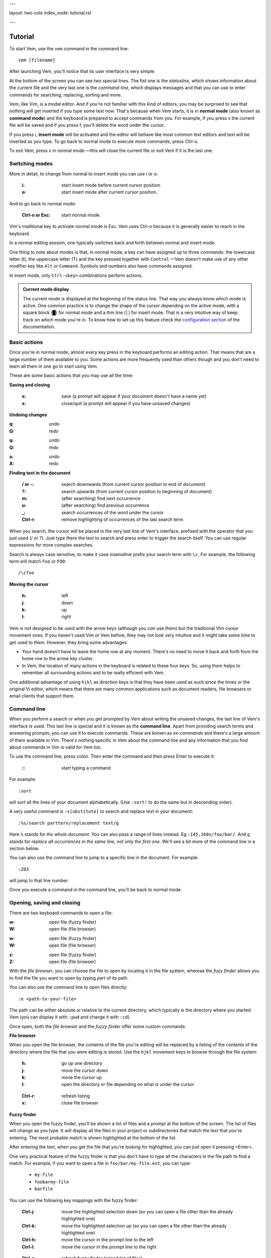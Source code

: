 ---

layout: two-cols
index_node: tutorial.rst

---


.. role:: key
.. default-role:: key

Tutorial
========

To start Vem, use the ``vem`` command in the command line::

    vem [filename]

After launching Vem, you'll notice that its user interface is very simple:

.. image:: /static/img/screenshots/new-doc.png
    :class: screenshot
    :target: /static/img/screenshots/new-doc.png

At the bottom of the screen you can see two special lines. The fist one is the
*statusline*, which shows information about the current file and the very last
one is the *command-line*, which displays messages and that you can use to enter
commands for searching, replacing, sorting and more.

Vem, like Vim, is a modal editor. And if you're not familiar with this kind of
editors, you may be surprised to see that nothing will get inserted if you type
some text now. That's because when Vem starts, it is in **normal mode** (also
known as **command mode**) and the keyboard is prepared to accept commands from
you. For example, if you press `s` the current file will be saved and if you
press `f`, you'll delete the word under the cursor.

If you press `i`, **insert mode** will be activated and the editor will behave
like most common text editors and text will be inserted as you type. To go back
to normal mode to execute more commands, press `Ctrl-o`.

To exit Vem, press `x` in normal mode —this will close the current file or exit
Vem if it is the last one.


Switching modes
---------------

More in detail, to change from normal to insert mode you can use `i` or `o`:

    :`i`: start insert mode before current cursor position.

    :`o`: start insert mode after current cursor position.

And to go back to normal mode:

    :`Ctrl-o` or `Esc`: start normal mode.

Vim's traditional key to activate normal mode is `Esc`. Vem uses `Ctrl-o`
because it is generally easier to reach in the keyboard.

In a normal editing session, one typically switches back and forth between
normal and insert mode.

One thing to note about modes is that, in normal mode, a key can have assigned
up to three commands: the lowercase letter (`t`), the uppercase letter (`T`) and
the key pressed together with ``Control`` —Vem doesn't make use of any other
modifier key like ``Alt`` or ``Command``. Symbols and numbers also have commands
assigned.

In insert mode, only ``Ctrl-<key>`` combinations perform actions.

.. admonition:: Current mode display

    The current mode is displayed at the beginning of the status line. That way
    you always know which mode is active. One common practice is to change the
    shape of the cursor depending on the active mode, with a square block (█)
    for normal mode and a thin line (│) for insert mode. That is a very
    intuitive way of keep track on which mode you're in. To know how to set up
    this feature check the `configuration section
    </configuration.html#cursor-shape>`_ of the documentation.

Basic actions
-------------

Once you're in normal mode, almost every key press in the keyboard performs an
editing action. That means that are a large number of them available to you.
Some actions are more frequently used than others though and you don't need to
learn all them in one go to start using Vem.

These are some basic actions that you may use all the time:

**Saving and closing**

    :`s`: save (a prompt will appear if your document doesn't have a name yet)

    :`x`: close/quit (a prompt will appear if you have unsaved changes)

**Undoing changes**

.. container:: tabs key-summary

    .. container:: tab qwerty 

        :`q`: undo

        :`Q`: redo

    .. container:: tab qwertz

        :`q`: undo

        :`Q`: redo

    .. container:: tab azerty

        :`a`: undo

        :`A`: redo

**Finding text in the document**


    :`/` or `-`: search downwards (from current cursor position to end of document)

    :`?`: search upwards (from current cursor position to beginning of document)

    :`m`: (after searching) find next occurrence

    :`u`: (after searching) find previous occurrence

    :`_`: search occurrences of the word under the cursor

    :`Ctrl-r`: remove highlighting of occurrences of the last search term

When you search, the cursor will be placed in the very last line of Vem's
interface, prefixed with the operator that you just used (`/` or `?`). Just type
there the text to search and press enter to trigger the search itself. You can
use regular expressions for more complex searches.

Search is always case sensitive, to make it case insensitive prefix your search
term with ``\c``. For example, the following term will match ``Foo`` or ``FOO``::

    /\cfoo

**Moving the cursor**

    :`h`: left

    :`j`: down

    :`k`: up

    :`l`: right

Vem is not designed to be used with the arrow keys (although you *can* use them)
but the traditional Vim cursor movement ones. If you haven't used Vim or Vem
before, they may not look very intuitive and it might take some time to get
used to them. However, they bring some advantages:

* Your hand doesn't have to leave the home row at any moment. There's no need to
  move it back and forth from the home row to the arrow key cluster.

* In Vem, the location of many actions in the keyboard is related to these four
  keys. So, using them helps to remember all surrounding actions and to be
  really efficient with Vem.

.. container:: note

    One additional advantage of using ``hjkl`` as direction keys is that they
    have been used as such since the times or the original Vi editor, which
    means that there are many common applications such as document readers, file
    browsers or email clients that support them.


Command line
------------

When you perform a search or when you get prompted by Vem about writing the
unsaved changes, the last line of Vem's interface is used. This last line is
special and it is known as the **command line**. Apart from providing search
terms and answering prompts, you can use it to execute commands. These are known
as *ex-commands* and there's a large amount of them available in Vim. There's
nothing specific in Vem about the command line and any information that you find
about commands in Vim is valid for Vem too.

To use the command line, press colon. Then enter the command and then press
`Enter` to execute it:

    :`\:`: start typing a command

For example::

    :sort

will sort all the lines of your document alphabetically. (Use ``:sort!`` to
do the same but in descending order).

A very useful command is ``:s[ubstitute]`` to search and replace text in your
document::

    :%s/search parttern/replacement text/g

Here ``%`` stands for *the whole document*. You can also pass a range of lines
instead. Eg ``:145,160s/foo/bar/``. And ``g`` stands for *replace all
occurrences in the same line, not only the first one*. We'll see a bit more of
the command line in a section below.

You can also use the command line to jump to a specific line in the document.
For example::

    :203

will jump to that line number.

Once you execute a command in the command line, you'll be back to normal mode.

Opening, saving and closing
---------------------------

There are two keyboard commands to open a file:

.. container:: tabs key-summary

    .. container:: tab qwerty 

        :`w`: open file (fuzzy finder)

        :`W`: open file (file browser)

    .. container:: tab qwertz

        :`w`: open file (fuzzy finder)

        :`W`: open file (file browser)

    .. container:: tab azerty

        :`z`: open file (fuzzy finder)

        :`Z`: open file (file browser)

With the *file browser*, you can choose the file to open by locating it in the
file system, whereas the *fuzy finder* allows you to find the file you
want to open by typing part of its path.

You can also use the command line to open files directly::

    :e <path-to-your-file>

The path can be either absolute or relative to the current directory, which
typically is the directory where you started Vem (you can display it with
``:pwd`` and change it with ``:cd``).

Once open, both the *file browser* and the *fuzzy finder* offer some custom
commands:

**File browser**

When you open the file browser, the contents of the file you're
editing will be replaced by a listing of the contents of the directory where the
file that you were editing is stored. Use the ``hjkl``
movement keys to browse through the file system:

    :`h`: go up one directory

    :`j`: move the cursor down

    :`k`: move the cursor up

    :`l`: open the directory or file depending on what is under the cursor

..

    :`Ctrl-r`: refresh listing

    :`x`: close file browser

**Fuzzy finder**

When you open the fuzzy finder, you'll be shown a list of files and a prompt at
the bottom of the screen. The list of files will change as you type. It will display
all the files in your project or subdirectories that match the text that you're
entering. The most probable match is shown highlighted at the bottom of the
list.

After entering the text, when you get the file that you're looking for
highlighted, you can just open it pressing `<Enter>`.

One very practical feature of the fuzzy finder is that you don't have to type
all the characters in the file path to find a match. For example, if you want to
open a file in ``foo/bar/my-file.ext``, you can type:

    * ``my-file``

    * ``foobarmy-file``

    * ``barfile``

You can use the following key mappings with the fuzzy finder:

    :`Ctrl-j`: move the highlighted selection down (so you can open a file other
               than the already highlighted one)

    :`Ctrl-k`: move the highlighted selection up (so you can open a file other
               than the already highlighted one)

    :`Ctrl-h`: move the cursor in the prompt line to the left

    :`Ctrl-l`: move the cursor in the prompt line to the right

..

    :`Ctrl-r`: refresh fuzzy finder (reload list of files)

    :`Ctrl-o`: close fuzzy finder

The fuzzy finder is very practical to open files in projects that you know well
very quickly with a few key strokes.


**Selecting the file to edit**

Once you have multiple files open, you can select which file to edit with:

    :`t`: next buffer in the buffer list

    :`T`: previous buffer in the buffer list

    :`Ctrl-t`: jump to buffer by typing part of the name (same as the fuzzy
               finder for opening files, but just for the current buffers).

When you have multiple files open, their names will be displayed at the top of
the screen. Sometimes you may want to change the order in which they appear. You
can do so with:

    :`{`: move current buffer to the left

    :`}`: move current buffer to the right

**Saving and closing**

To save and close buffers/files, you can use:

    :`s`: save file

    :`x`: close file (exit if last one)

    :`Space` `x`: close all files and exit

When you close a file with unsaved changes you get prompted if you want to save
or discard them. If you want to save all changes in all files you can also use
the command::

    :wall

before closing all the files.


Moving the cursor
-----------------

As we saw before, you use `h`, `j`, `k`, `l` to move the cursor:

    :`j`: cursor down

    :`k`: cursor up

    :`h`: cursor left

    :`l`: cursor right

In Vem, many other actions are related to these movements. For example, the
uppercase version of those keys make the cursor to perform larger jumps:

    :`J`: next paragraph (next blank line)

    :`K`: previous paragraph (previous blank line)

    :`H`: previous word

    :`L`: next word

Also, the combination of these keys and the `Ctrl` modifier allows you to
move the cursor and change to insert mode at the same time:

    :`Ctrl-j`: open blank line below current one and enter insert mode

    :`Ctrl-k`: open blank line above current one and enter insert mode

    :`Ctrl-h`: move to beginning of current line and enter insert mode

    :`Ctrl-l`: move to end of current line and enter insert mode

All these 4 actions enter insert mode after the jump. If you want to perform the
jump but remain in normal mode, use:

.. container:: tabs key-summary

    .. container:: tab qwerty 

        :`,`: move to beginning of current line

        :`.`: move to end of current line

        :`y`: open blank line above current one

        :`n`: open blank line below current one

    .. container:: tab qwertz

        :`,`: move to beginning of current line

        :`.`: move to end of current line

        :`z`: open blank line above current one

        :`n`: open blank line below current one

    .. container:: tab azerty

        :`,`: move to beginning of current line

        :`;`: move to end of current line

        :`y`: open blank line above current one

        :`n`: open blank line below current one

Vem considers the beginning of the line as the first non-blank character on it.
So if you press `Ctrl-h`, you'll start insert mode after the current level of
indentation in the line. And, if you press `,`, the cursor will be placed over
the first non-blank character. To go to the very first column of the line, use
`^` or `0`:

    :`0` or `^`: move to first column of current line

Other four additional and very important movements are:

.. container:: tabs key-summary

    .. container:: tab qwerty 

        :`a`: first line of the document

        :`z`: last line of the document

        :`U`: page up

        :`M`: page down

    .. container:: tab qwertz

        :`a`: first line of the document

        :`y`: last line of the document

        :`U`: page up

        :`M`: page down

    .. container:: tab azerty

        :`q`: first line of the document

        :`w`: last line of the document

        :`U`: page up

        :`M`: page down

Finally, you can make the cursor go back to the location it was before a jump
with `R`:

    :`R`: jump back. Pressing it multiple times takes the cursor through the
          jump history, making it visit all the locations in the current file
          you have jumped to sequentially.

For example, you could jump to the beginning of a source code file, add some
import/include/require statement and go back to the initial location by pressing
`R` to continue editing where you were previously.

.. admonition:: Movements in insert mode

   Generally, you activate normal mode to perform any kind of cursor movement
   or search. However, there are times in which you're in insert mode and just
   want to move the cursor a couple of characters left or right, or just place
   it on the line below. For those cases, you don't have to leave insert mode to
   activate normal mode to then go to insert mode again. You can just move the
   cursor (and remain in insert mode) with:

   .. class:: key-summary

        :`Ctrl-h`: (*insert mode*) left

        :`Ctrl-j`: (*insert mode*) down

        :`Ctrl-k`: (*insert mode*) up

        :`Ctrl-l`: (*insert mode*) right


Selecting text
--------------

Like in most other editors, when you want to perform an action over a section of
a document, you have to select it visually first.

Vem offers three kinds of visual selections:

    * **Characterwise selection**: This is the usual way of selecting text in
      most editors. The selection goes from any arbitrary character in a line to
      another character in the same or different line.

    * **Linewise selection**: This selection comprises only entire lines. This
      is extremely useful when programming because it allows you to select a
      range of lines independently of where inside the line you are. Also, when
      you copy/cut and paste lines, you don't have to worry about *opening*
      space for them, since a linewise selection is always pasted below the
      current line (without altering it).

    * **Block selection**: It is not very common to find this kind of selection
      in other text editors and it is very useful. It allows you to select an
      arbitrary square of text. It can be used to work with tabular data or
      with lines of text that follow a common pattern.

To start a characterwise selection, press `G` and perform a movement to the
left of right (like for example with `h`, `l`, `H` or `L`). To start a
linewise selection, press `G` and perform a movement up or down (like with
`j`, `k`, `J` or `K`):

    :`G` *and sideways movement*\:: start a character-wise selection

    :`G` *and up/down movement*\:: start a line-wise selection

    :`GG`: start a block-wise selection

Once you have started a selection of a given type, you can move in any direction
and the selection type will not change. If you want to change the current
selection type, you can press `G` again to cycle through them:

    :`G`: (in visual mode) change selection type

To undo a selection and go back to normal mode:

    :`Space`: (in visual mode) undo selection

One important thing about selections is that you can use any of Vem's movements
to define it. Therefore, once you have start the selection you can use any
movement key to expand or reduce it. This includes moving to the next/previous
word, paragraph or page, moving to the beginning or end of the document and,
also, the search keys `/` and `?`. You can start a selection and use the search
function to move the cursor where the selection should end.

**Quick selections**

The following commands allow you to define frequent selections easily. Spend bit
of time trying them because they can save you a lot of time:

    :`g`: select word under cursor (only letters)

    :`gg`: select *extended* word under cursor (non white space characters)

    :`Ctrl-g`: select text between enclosing quotes, parenthesis or brackets.
               Repeated presses to `Ctrl-g` expands the selection to the next
               enclosing pair of quotes, parenthesis or brackets.

    :`Space` `a`: select all

    :`Space` `g`: reselect the last selected area

    :`Space` `Space`: select last pasted text

.. admonition:: Inserting text simultaneously in multiple lines

    A very useful feature of block selections is that you can append any text at
    either side of them. For example, if you have a column of text that expands over
    several lines and want to add another column at its side, you just have to
    select the original column with a block and press `Ctrl-h` to prepend text to
    the left of it or `Ctrl-l` to append text to its right.

    Once you press `Ctrl-l` or `Ctrl-h`, type the text you want to include and
    then `Ctrl-o` when you're finished. The text that you just entered will be
    repeated in every line covered by the selection:

    .. class:: key-summary

        :`Ctrl-h`: (*block mode*) prepend text to a selected block

        :`Ctrl-l`: (*block mode*) append text to a selected block


Using the clipboard
-------------------

Vem has two clipboards, which means that you can hold two pieces of text
simultaneously in memory and paste them independently.

The primary clipboard is the most commonly used one. If your terminal emulator
supports it, it is connected to your system clipboard and it allows you to
exchange information with other applications, like copying or pasting from
webpages or other editors. Use the following commands to make use of it:

    :`e`: copy

    :`d`: cut

    :`p`: paste

Te secondary clipboard allows you to hold in memory an additional piece of text
and it is not connected to the system clipboard in any way. Use the upper case
version of the same letters to access it:

    :`E`: copy (aux. clipboard)

    :`D`: cut (aux. clipboard)

    :`P`: paste (aux. clipboard)


Indenting code
--------------

To indent code use `Tab` and to un-indent it (shifting it to the left) use
`Backspace`. If you use these keys when no text is selected, then they apply to
the current line:

    :`Tab`: indent current line or selection

    :`Shift-Tab` or `Backspace`: un-indent current line or selection


Commenting code
---------------

You can comment pieces of code out with `v`. If there's a visual selection,
then all the lines in the visual selection are commented out. If there's no
visual selection then only the current line will be affected.

`v` acts as a toggle key so it can be used to both comment and uncomment code.
If the lines in a selection are already commented out, `v` will remove all the
comment symbols and, conversely, it will comment out all lines if they are not
like that already.

To use block comment symbols, instead of line comment ones, use `V`:

    :`v`: comment and uncomment code (line comment symbols)
    :`V`: comment and uncomment code (block comment symbols)

.. container:: note

    If you select a block of code with mixed commented and uncommented lines,
    Vem will comment them all if the first line is uncommented, and uncomment
    the commented ones if the first line is commented. That is, Vem just uses
    the first line of the selection to determine which action to perform.


Deleting text
-------------

The basic actions to delete text are:

    :`I`: delete character to the left of the cursor (ie. *backspace*)

    :`O`: delete character to the right of the cursor (ie. *delete*)

    :`c`: delete line or selection (if one active)

In the same way that `g` allows to perform quick common selections, `f` can be
used to delete text:

    :`f`: delete word under cursor

    :`F`: delete from cursor to the end of line

    :`Ctrl-f`: delete text between enclosing quotes, parenthesis or brackets.


Formatting text
---------------

This section lists actions that can help you to perform common changes to your
text. They are very useful because they greatly reduce the number of times that
is necessary to switch between insert and normal mode.

**Adding whitespace**

.. container:: tabs key-summary

    .. container:: tab qwerty 

        :`y`: add a blank line over the cursor
        :`n`: add a blank line below the cursor
        :`(`: add a space to the left of the cursor
        :`)`: add a space to the right of the cursor

    .. container:: tab qwertz

        :`z`: add a blank line over the cursor
        :`n`: add a blank line below the cursor
        :`(`: add a space to the left of the cursor
        :`)`: add a space to the right of the cursor

    .. container:: tab azerty

        :`y`: add a blank line over the cursor
        :`n`: add a blank line below the cursor
        :`(`: add a space to the left of the cursor
        :`)`: add a space to the right of the cursor

**Toggle case**

    :`Ctrl-u`: toggle case (lowercase/uppercase) of the character under the
               cursor or the text in the currently active selection.

**Joining/Splitting lines**

    :`&`: join the next line with the current one (removes the line break).
          If there's a visual selection active, join all the lines in the
          selection.

    :`|`: introduce line breaks in a line or selection to adjust the text to a
          maximum width. This maximum with is equal to the value of the
          ``textwidth`` option if it is not set to zero. Otherwise, it is set to
          79 characters (or to the screen width, if the editor screen is smaller
          than that number).

The commands to join and split lines are specially useful when editing regular
text (as opposed to code).

**Adding/Substracting units to numbers**

.. container:: tabs key-summary

    .. container:: tab qwerty 

        :`A`: add 1 to the number under the cursor
        :`Z`: subtract 1 from the number under the cursor

    .. container:: tab qwertz

        :`A`: add 1 to the number under the cursor
        :`Y`: subtract 1 from the number under the cursor

    .. container:: tab azerty

        :`Q`: add 1 to the number under the cursor
        :`W`: subtract 1 from the number under the cursor

**Replacing characters**

    :`r{char}`: replace the character under the cursor with ``char``. If there's
                a visual selection active, all the characters in the selection
                are replaced by ``char``.

Insert mode
-----------

While most commands are executed in normal mode, there are some actions that can
be performed directly from insert mode without having to switch modes.

**Movements**

You can move the cursor with:

    :`Ctrl-h`: (*insert mode*) left

    :`Ctrl-j`: (*insert mode*) down

    :`Ctrl-k`: (*insert mode*) up

    :`Ctrl-l`: (*insert mode*) right

These are most useful for performing small, quick movements without having to
switch to normal mode.

**Cloning characters**

When editing a line, you can insert the character that is above/below the
current position with:

    :`Ctrl-u`: (*insert mode*) insert character above the cursor

    :`Ctrl-e`: (*insert mode*) insert character below the cursor



